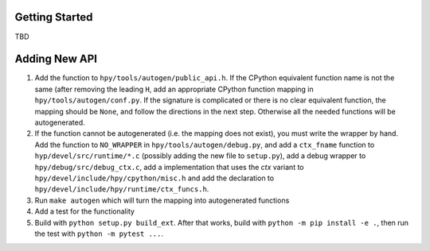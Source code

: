 Getting Started
===============

TBD


Adding New API
==============

1. Add the function to ``hpy/tools/autogen/public_api.h``. If the CPython
   equivalent function name is not the same (after removing the leading ``H``,
   add an appropriate CPython function mapping in ``hpy/tools/autogen/conf.py``.
   If the signature is complicated or there is no clear equivalent function,
   the mapping should be ``None``, and follow the directions in the next step.
   Otherwise all the needed functions will be autogenerated.

2. If the function cannot be autogenerated (i.e. the mapping does not exist),
   you must write the wrapper by hand. Add the function to ``NO_WRAPPER`` in
   ``hpy/tools/autogen/debug.py``, and add a ``ctx_fname`` function to
   ``hyp/devel/src/runtime/*.c`` (possibly adding the new file to ``setup.py``),
   add a debug wrapper to ``hpy/debug/src/debug_ctx.c``, add a implementation
   that uses the `ctx` variant to ``hpy/devel/include/hpy/cpython/misc.h`` and
   add the declaration to ``hpy/devel/include/hpy/runtime/ctx_funcs.h``.

3. Run ``make autogen`` which will turn the mapping into autogenerated functions

4. Add a test for the functionality

5. Build with ``python setup.py build_ext``. After that works, build with
   ``python -m pip install -e .``, then run the test with ``python -m pytest ...``.


